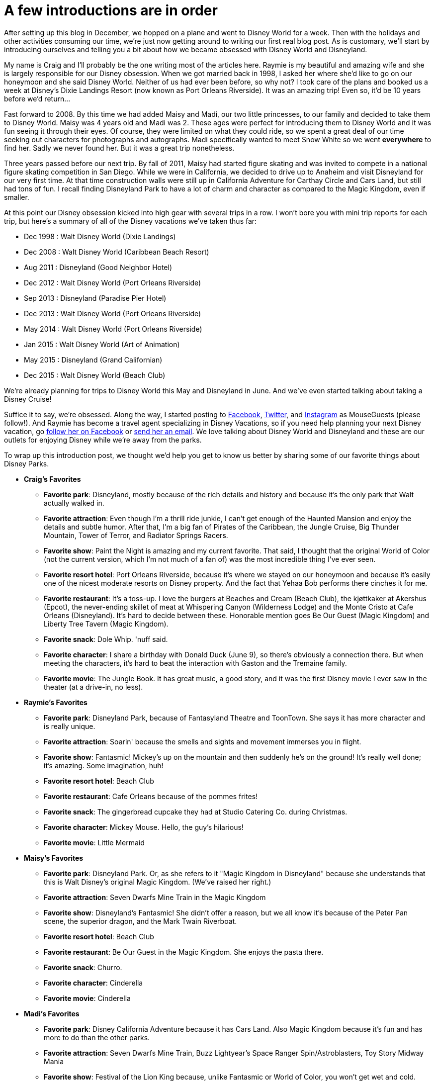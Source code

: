 = A few introductions are in order
:hp-tags: MouseGuests, Disney World, Disneyland

After setting up this blog in December, we hopped on a plane and went to Disney World for a week. Then with the holidays and other activities consuming our time, we're just now getting around to writing our first real blog post. As is customary, we'll start by introducing ourselves and telling you a bit about how we became obsessed with Disney World and Disneyland. 

My name is Craig and I'll probably be the one writing most of the articles here. Raymie is my beautiful and amazing wife and she is largely responsible for our Disney obsession. When we got married back in 1998, I asked her where she'd like to go on our honeymoon and she said Disney World. Neither of us had ever been before, so why not? I took care of the plans and booked us a week at Disney's Dixie Landings Resort (now known as Port Orleans Riverside). It was an amazing trip! Even so, it'd be 10 years before we'd return...

Fast forward to 2008. By this time we had added Maisy and Madi, our two little princesses, to our family and decided to take them to Disney World. Maisy was 4 years old and Madi was 2. These ages were perfect for introducing them to Disney World and it was fun seeing it through their eyes. Of course, they were limited on what they could ride, so we spent a great deal of our time seeking out characters for photographs and autographs. Madi specifically wanted to meet Snow White so we went *everywhere* to find her. Sadly we never found her. But it was a great trip nonetheless.

Three years passed before our next trip. By fall of 2011, Maisy had started figure skating and was invited to compete in a national figure skating competition in San Diego. While we were in California, we decided to drive up to Anaheim and visit Disneyland for our very first time. At that time construction walls were still up in California Adventure for Carthay Circle and Cars Land, but still had tons of fun. I recall finding Disneyland Park to have a lot of charm and character as compared to the Magic Kingdom, even if smaller.

At this point our Disney obsession kicked into high gear with several trips in a row. I won't bore you with mini trip reports for each trip, but here's a summary of all of the Disney vacations we've taken thus far:

 * Dec 1998 : Walt Disney World (Dixie Landings)
 * Dec 2008 : Walt Disney World (Caribbean Beach Resort)
 * Aug 2011 : Disneyland (Good Neighbor Hotel)
 * Dec 2012 : Walt Disney World (Port Orleans Riverside)
 * Sep 2013 : Disneyland (Paradise Pier Hotel)
 * Dec 2013 : Walt Disney World (Port Orleans Riverside)
 * May 2014 : Walt Disney World (Port Orleans Riverside)
 * Jan 2015 : Walt Disney World (Art of Animation)
 * May 2015 : Disneyland (Grand Californian)
 * Dec 2015 : Walt Disney World (Beach Club)

We're already planning for trips to Disney World this May and Disneyland in June. And we've even started talking about taking a Disney Cruise!

Suffice it to say, we're obsessed. Along the way, I started posting to https://www.facebook.com/MouseGuests[Facebook], https://twitter.com/mouseguests[Twitter], and https://www.instagram.com/mouseguests/[Instagram] as MouseGuests (please follow!). And Raymie has become a travel agent specializing in Disney Vacations, so if you need help planning your next Disney vacation, go https://www.facebook.com/smvbyraymie[follow her on Facebook] or mailto:raymie@simplymagicalvacations.com[send her an email]. We love talking about Disney World and Disneyland and these are our outlets for enjoying Disney while we're away from the parks.

To wrap up this introduction post, we thought we'd help you get to know us better by sharing some of our favorite things about Disney Parks. 

 * **Craig's Favorites**
 ** **Favorite park**: Disneyland, mostly because of the rich details and history and because it's the only park that Walt actually walked in.
 ** **Favorite attraction**: Even though I'm a thrill ride junkie, I can't get enough of the Haunted Mansion and enjoy the details and subtle humor. After that, I'm a big fan of Pirates of the Caribbean, the Jungle Cruise, Big Thunder Mountain, Tower of Terror, and Radiator Springs Racers.
 ** **Favorite show**: Paint the Night is amazing and my current favorite. That said, I thought that the original World of Color (not the current version, which I'm not much of a fan of) was the most incredible thing I've ever seen.
 ** **Favorite resort hotel**: Port Orleans Riverside, because it's where we stayed on our honeymoon and because it's easily one of the nicest moderate resorts on Disney property. And the fact that Yehaa Bob performs there cinches it for me.
 ** **Favorite restaurant**: It's a toss-up. I love the burgers at Beaches and Cream (Beach Club), the kjøttkaker at Akershus (Epcot), the never-ending skillet of meat at Whispering Canyon (Wilderness Lodge) and the Monte Cristo at Cafe Orleans (Disneyland). It's hard to decide between these. Honorable mention goes Be Our Guest (Magic Kingdom) and Liberty Tree Tavern (Magic Kingdom). 
 ** **Favorite snack**: Dole Whip. 'nuff said.
 ** **Favorite character**: I share a birthday with Donald Duck (June 9), so there's obviously a connection there. But when meeting the characters, it's hard to beat the interaction with Gaston and the Tremaine family.
 ** **Favorite movie**: The Jungle Book. It has great music, a good story, and it was the first Disney movie I ever saw in the theater (at a drive-in, no less).
 * **Raymie's Favorites**
 ** **Favorite park**: Disneyland Park, because of Fantasyland Theatre and ToonTown. She says it has more character and is really unique.
 ** **Favorite attraction**: Soarin' because the smells and sights and movement immerses you in flight.
 ** **Favorite show**: Fantasmic! Mickey's up on the mountain and then suddenly he's on the ground! It's really well done; it's amazing. Some imagination, huh!
 ** **Favorite resort hotel**: Beach Club
 ** **Favorite restaurant**: Cafe Orleans because of the pommes frites!
 ** **Favorite snack**: The gingerbread cupcake they had at Studio Catering Co. during Christmas.
 ** **Favorite character**: Mickey Mouse. Hello, the guy's hilarious!
 ** **Favorite movie**: Little Mermaid
 * **Maisy's Favorites**
 ** **Favorite park**: Disneyland Park. Or, as she refers to it "Magic Kingdom in Disneyland" because she understands that this is Walt Disney's original Magic Kingdom. (We've raised her right.)
 ** **Favorite attraction**: Seven Dwarfs Mine Train in the Magic Kingdom
 ** **Favorite show**: Disneyland's Fantasmic! She didn't offer a reason, but we all know it's because of the Peter Pan scene, the superior dragon, and the Mark Twain Riverboat.
 ** **Favorite resort hotel**: Beach Club
 ** **Favorite restaurant**: Be Our Guest in the Magic Kingdom. She enjoys the pasta there.
 ** **Favorite snack**: Churro. 
 ** **Favorite character**: Cinderella
 ** **Favorite movie**: Cinderella
 * **Madi's Favorites**
 ** **Favorite park**: Disney California Adventure because it has Cars Land. Also Magic Kingdom because it's fun and has more to do than the other parks.
 ** **Favorite attraction**: Seven Dwarfs Mine Train, Buzz Lightyear's Space Ranger Spin/Astroblasters, Toy Story Midway Mania
 ** **Favorite show**: Festival of the Lion King because, unlike Fantasmic or World of Color, you won't get wet and cold.
 ** **Favorite resort hotel**: Art of Animation
 ** **Favorite restaurant**: Chef Mickey's
 ** **Favorite snack**: Mickey Ice Cream Bar
 ** **Favorite character**: Pluto because he's a dog and she loves dogs
 ** **Favorite movie**: Bolt and Lady and the Tramp (because they have dogs)

And now that you know a little bit about us, tell us something about you. Leave a comment here to introduce yourself and tell us what some of your favorite Disney things are! And be sure to follow MouseGuests on https://www.facebook.com/MouseGuests[Facebook], https://twitter.com/mouseguests[Twitter], and/or https://www.instagram.com/mouseguests/[Instagram]!


